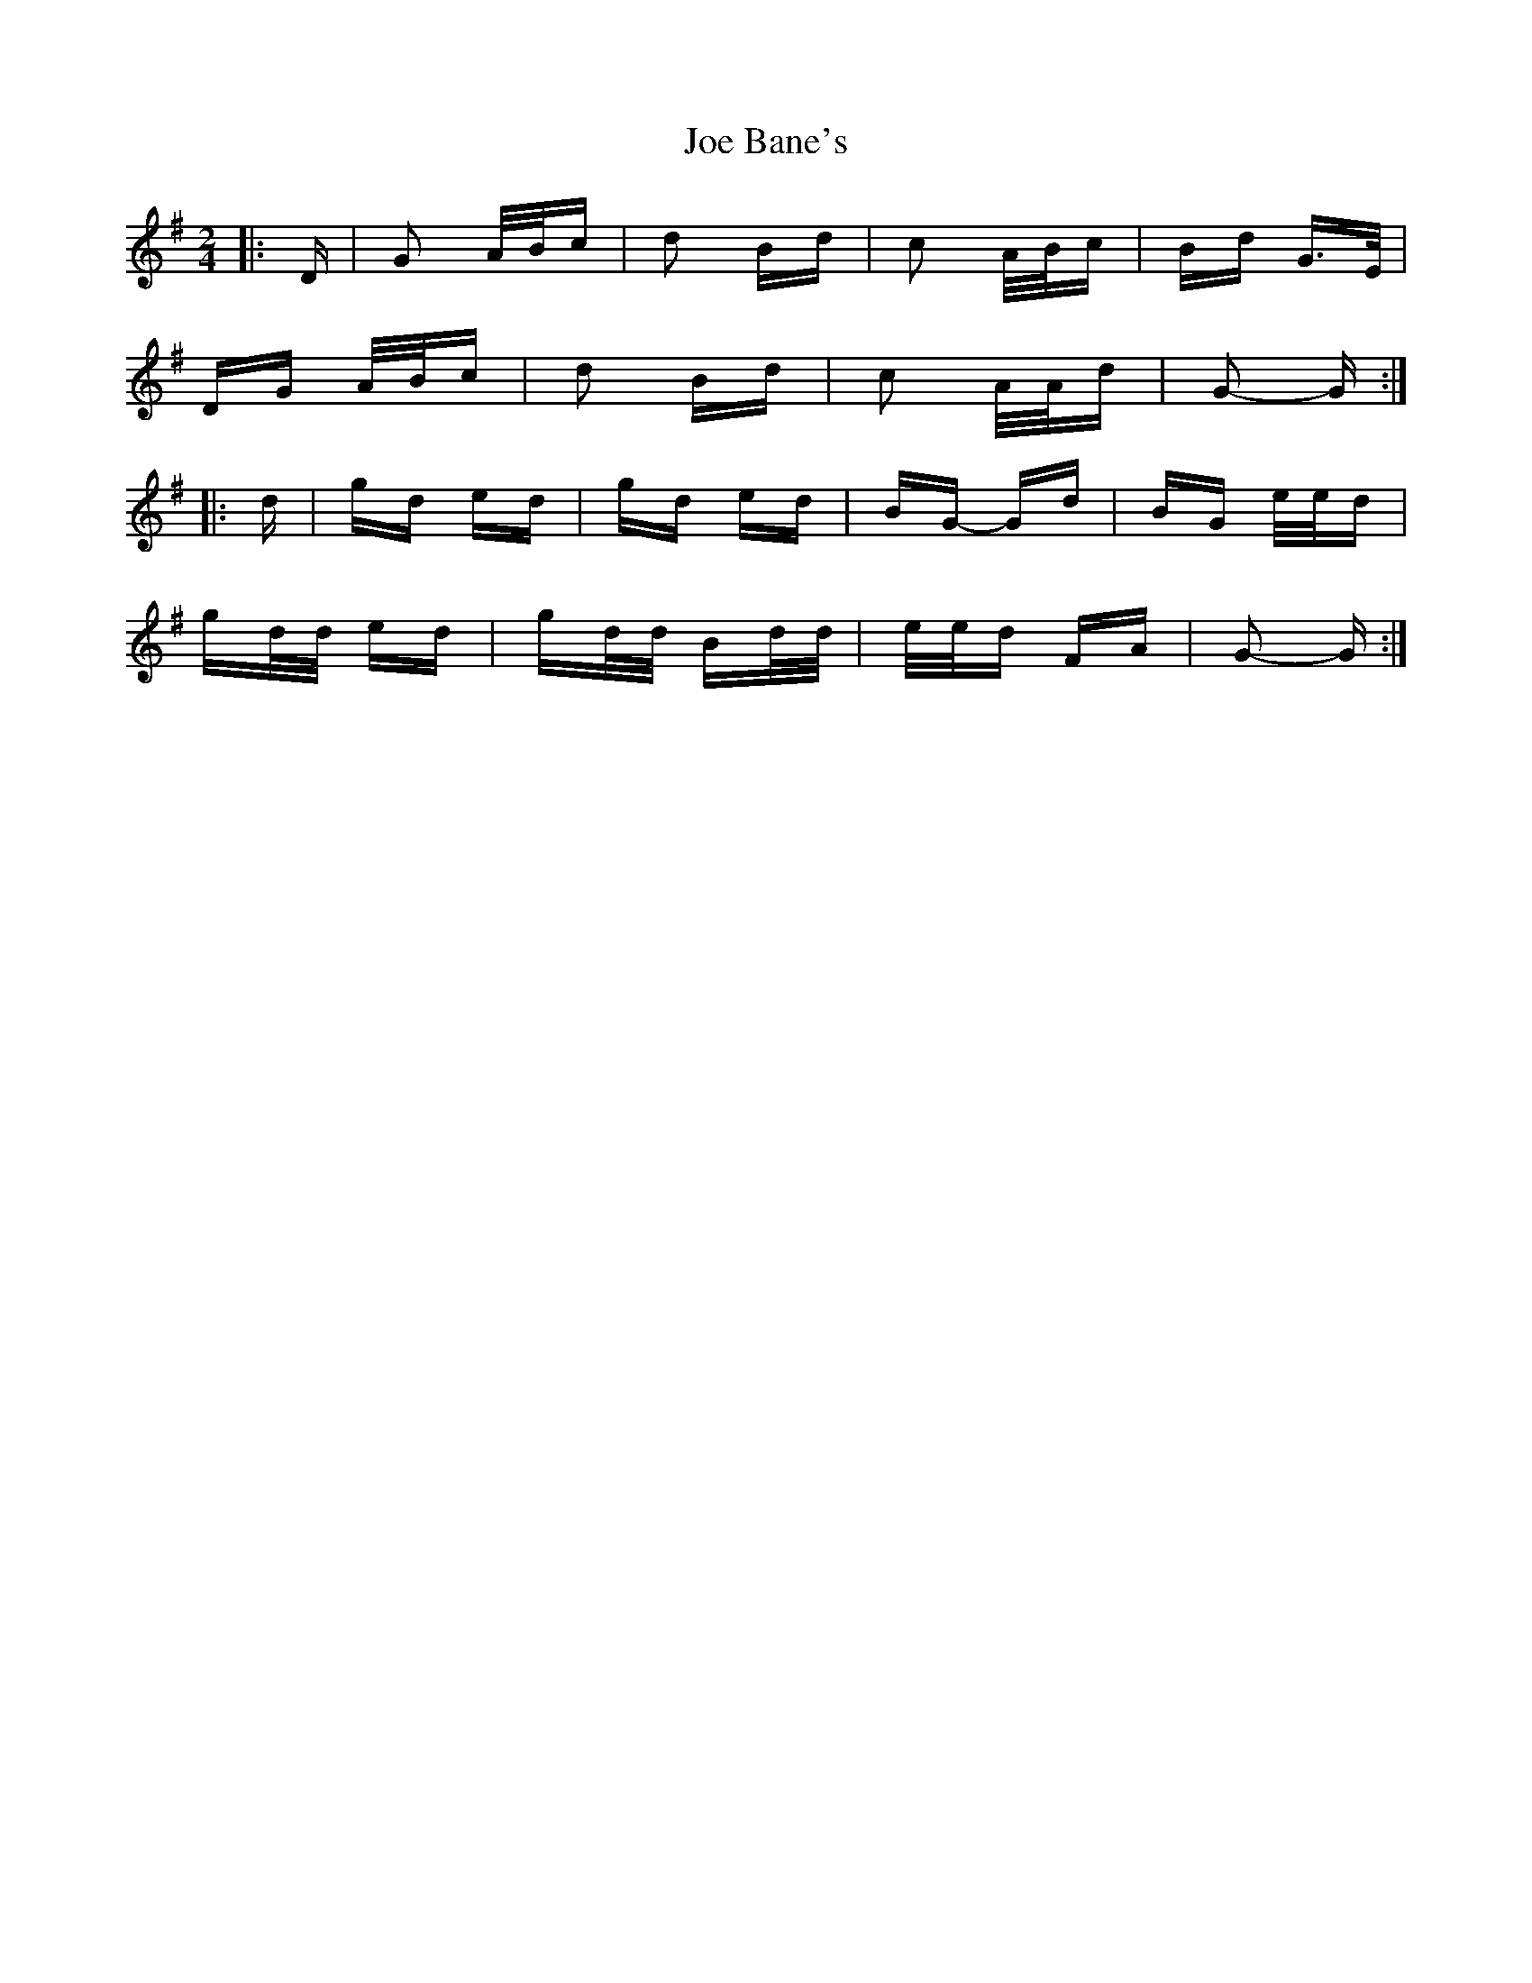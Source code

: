 X: 20201
T: Joe Bane's
R: polka
M: 2/4
K: Gmajor
|:D|G2 A/B/c|d2 Bd|c2 A/B/c|Bd G>E|
DG A/B/c|d2 Bd|c2 A/A/d|G2- G:|
|:d|gd ed|gd ed|BG- Gd|BG e/e/d|
gd/d/ ed|gd/d/ Bd/d/|e/e/d FA|G2- G:|

